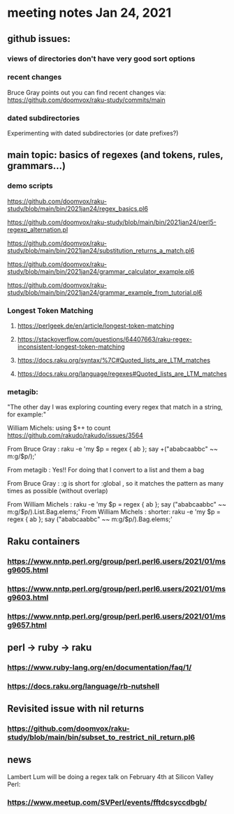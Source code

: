 * meeting notes Jan 24, 2021
** github issues: 
*** views of directories don't have very good sort options
*** recent changes
Bruce Gray points out you can find recent changes via: https://github.com/doomvox/raku-study/commits/main
*** dated subdirectories
Experimenting with dated subdirectories (or date prefixes?)

** main topic: basics of regexes (and tokens, rules, grammars...)
*** demo scripts
https://github.com/doomvox/raku-study/blob/main/bin/2021jan24/regex_basics.pl6

https://github.com/doomvox/raku-study/blob/main/bin/2021jan24/perl5-regexp_alternation.pl

https://github.com/doomvox/raku-study/blob/main/bin/2021jan24/substitution_returns_a_match.pl6

https://github.com/doomvox/raku-study/blob/main/bin/2021jan24/grammar_calculator_example.pl6

https://github.com/doomvox/raku-study/blob/main/bin/2021jan24/grammar_example_from_tutorial.pl6

*** Longest Token Matching
**** https://perlgeek.de/en/article/longest-token-matching 
**** https://stackoverflow.com/questions/64407663/raku-regex-inconsistent-longest-token-matching 
**** https://docs.raku.org/syntax/%7C#Quoted_lists_are_LTM_matches 
**** https://docs.raku.org/language/regexes#Quoted_lists_are_LTM_matches

*** metagib: 
"The other day I was exploring counting every regex that match in a string, for example:"

William Michels:  using $++ to count
https://github.com/rakudo/rakudo/issues/3564

From Bruce Gray : raku -e 'my $p = regex { ab }; say +("ababcaabbc" ~~ m:g/$p/);'

From metagib : Yes!! For doing that I convert to a list and them a bag

From Bruce Gray : :g is short for :global , so it matches the pattern as many times as possible (without overlap)

From William Michels : raku -e 'my $p = regex { ab }; say ("ababcaabbc" ~~ m:g/$p/).List.Bag.elems;'
From William Michels : shorter: raku -e 'my $p = regex { ab }; say ("ababcaabbc" ~~ m:g/$p/).Bag.elems;'


** Raku containers
*** https://www.nntp.perl.org/group/perl.perl6.users/2021/01/msg9605.html
*** https://www.nntp.perl.org/group/perl.perl6.users/2021/01/msg9603.html
*** https://www.nntp.perl.org/group/perl.perl6.users/2021/01/msg9657.html


** perl -> ruby -> raku
*** https://www.ruby-lang.org/en/documentation/faq/1/
*** https://docs.raku.org/language/rb-nutshell

** Revisited issue with nil returns
*** https://github.com/doomvox/raku-study/blob/main/bin/subset_to_restrict_nil_return.pl6

** news
Lambert Lum will be doing a regex talk on February 4th at Silicon
Valley Perl: 
*** https://www.meetup.com/SVPerl/events/fftdcsyccdbgb/
